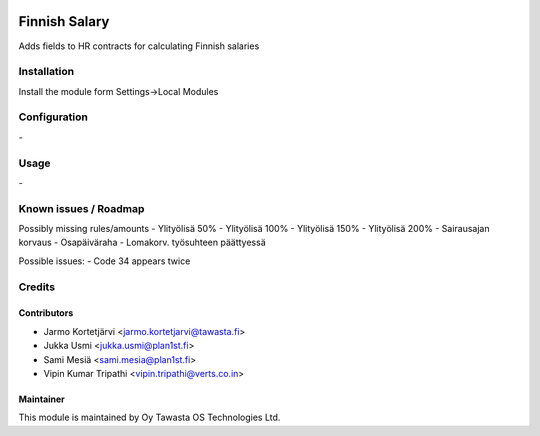 .. image:: https://img.shields.io/badge/licence-AGPL--3-blue.svg
   :target: http://www.gnu.org/licenses/agpl-3.0-standalone.html
   :alt: License: AGPL-3

==============
Finnish Salary
==============

Adds fields to HR contracts for calculating Finnish salaries

Installation
============

Install the module form Settings->Local Modules

Configuration
=============
\-

Usage
=====
\-

Known issues / Roadmap
======================
Possibly missing rules/amounts
- Ylityölisä 50%
- Ylityölisä 100%
- Ylityölisä 150%
- Ylityölisä 200%
- Sairausajan korvaus
- Osapäiväraha
- Lomakorv. työsuhteen päättyessä

Possible issues:
- Code 34 appears twice

Credits
=======

Contributors
------------

* Jarmo Kortetjärvi <jarmo.kortetjarvi@tawasta.fi>
* Jukka Usmi <jukka.usmi@plan1st.fi>
* Sami Mesiä <sami.mesia@plan1st.fi>
* Vipin Kumar Tripathi <vipin.tripathi@verts.co.in>

Maintainer
----------

.. image:: http://tawasta.fi/templates/tawastrap/images/logo.png
   :alt: Oy Tawasta OS Technologies Ltd.
   :target: http://tawasta.fi/

This module is maintained by Oy Tawasta OS Technologies Ltd.

